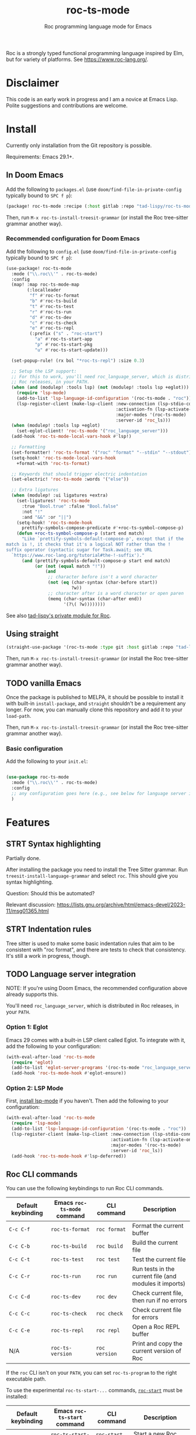 #+title: roc-ts-mode
#+subtitle: Roc programming language mode for Emacs

Roc is a strongly typed functional programming language inspired by Elm, but for variety of platforms. See [[https://www.roc-lang.org/][https://www.roc-lang.org/]].

* Disclaimer

This code is an early work in progress and I am a novice at Emacs Lisp. Polite suggestions and contributions are welcome.

* Install

Currently only installation from the Git repository is possible.

Requirements: Emacs 29.1+.

** In Doom Emacs

Add the following to ~packages.el~ (use ~doom/find-file-in-private-config~ typically bound to ~SPC f p~):

#+begin_src emacs-lisp :noeval
(package! roc-ts-mode :recipe (:host gitlab :repo "tad-lispy/roc-ts-mode"))
#+end_src

Then, run ~M-x roc-ts-install-treesit-grammar~ (or install the Roc tree-sitter grammar another way).

*** Recommended configuration for Doom Emacs

Add the following to ~config.el~ (use ~doom/find-file-in-private-config~ typically bound to ~SPC f p~):

#+begin_src emacs-lisp :noeval
(use-package! roc-ts-mode
  :mode ("\\.roc\\'" . roc-ts-mode)
  :config
  (map! :map roc-ts-mode-map
        (:localleader
         "f" #'roc-ts-format
         "b" #'roc-ts-build
         "t" #'roc-ts-test
         "r" #'roc-ts-run
         "d" #'roc-ts-dev
         "c" #'roc-ts-check
         "e" #'roc-ts-repl
         (:prefix ("s" . "roc-start")
           "a" #'roc-ts-start-app
           "p" #'roc-ts-start-pkg
           "u" #'roc-ts-start-update)))

  (set-popup-rule! (rx bol "*roc-ts-repl") :size 0.3)

  ;; Setup the LSP support:
  ;; For this to work, you'll need roc_language_server, which is distributed in
  ;; Roc releases, in your PATH.
  (when (and (modulep! :tools lsp) (not (modulep! :tools lsp +eglot)))
    (require 'lsp-mode)
    (add-to-list 'lsp-language-id-configuration '(roc-ts-mode . "roc"))
    (lsp-register-client (make-lsp-client :new-connection (lsp-stdio-connection "roc_language_server")
                                          :activation-fn (lsp-activate-on "roc")
                                          :major-modes '(roc-ts-mode)
                                          :server-id 'roc_ls)))
  (when (modulep! :tools lsp +eglot)
    (set-eglot-client! 'roc-ts-mode '("roc_language_server")))
  (add-hook 'roc-ts-mode-local-vars-hook #'lsp!)

  ;; Formatting
  (set-formatter! 'roc-ts-format '("roc" "format" "--stdin" "--stdout") :modes '(roc-ts-mode))
  (setq-hook! 'roc-ts-mode-local-vars-hook
    +format-with 'roc-ts-format)

  ;; Keywords that should trigger electric indentation
  (set-electric! 'roc-ts-mode :words '("else"))

  ;; Extra ligatures
  (when (modulep! :ui ligatures +extra)
    (set-ligatures! 'roc-ts-mode
      :true "Bool.true" :false "Bool.false"
      :not "!"
      :and "&&" :or "||")
    (setq-hook! 'roc-ts-mode-hook
      prettify-symbols-compose-predicate #'+roc-ts-symbol-compose-p)
    (defun +roc-ts-symbol-compose-p (start end match)
      "Like `prettify-symbols-default-compose-p', except that if the
match is !, it checks that it's a logical NOT rather than the !
suffix operator (syntactic sugar for Task.await; see URL
  `https://www.roc-lang.org/tutorial#the-!-suffix')."
      (and (prettify-symbols-default-compose-p start end match)
           (or (not (equal match "!"))
               (and
                ;; character before isn't a word character
                (not (eq (char-syntax (char-before start))
                         ?w))
                ;; character after is a word character or open paren
                (memq (char-syntax (char-after end))
                      '(?\( ?w))))))))
#+end_src

See also [[https://gitlab.com/tad-lispy/nixos-configuration/-/tree/main/doom-emacs/modules/lang/roc][tad-lispy's private module for Roc]].

** Using straight

#+begin_src emacs-lisp
(straight-use-package '(roc-ts-mode :type git :host gitlab :repo "tad-lispy/roc-ts-mode"))
#+end_src

Then, run ~M-x roc-ts-install-treesit-grammar~ (or install the Roc tree-sitter grammar another way).

** TODO vanilla Emacs

Once the package is published to MELPA, it should be possible to install it with built-in ~install-package~, and ~straight~ shouldn't be a requirement any longer. For now, you can manually clone this repository and add it to your ~load-path~.

Then, run ~M-x roc-ts-install-treesit-grammar~ (or install the Roc tree-sitter grammar another way).

*** Basic configuration

Add the following to your ~init.el~:

#+begin_src emacs-lisp :noeval

(use-package roc-ts-mode
  :mode ("\\.roc\\'" . roc-ts-mode)
  :config
  ;; any configuration goes here (e.g., see below for language server integration)...
  )
#+end_src

* Features

** STRT Syntax highlighting

Partially done.

After installing the package you need to install the Tree Sitter grammar. Run ~treesit-install-language-grammar~ and select ~roc~. This should give you syntax highlighting.

Question: Should this be automated?

Relevant discussion: https://lists.gnu.org/archive/html/emacs-devel/2023-11/msg01365.html

** STRT Indentation rules

Tree sitter is used to make some basic indentation rules that aim to be consistent with "roc format", and there are tests to check that consistency. It's still a work in progress, though.

** TODO Language server integration

NOTE: If you're using Doom Emacs, the recommended configuration above already supports this.

You'll need ~roc_language_server~, which is distributed in Roc releases, in your ~PATH~.

*** Option 1: Eglot

Emacs 29 comes with a built-in LSP client called Eglot. To integrate with it, add the following to your configuration:

#+begin_src emacs-lisp :noeval
(with-eval-after-load 'roc-ts-mode
  (require 'eglot)
  (add-to-list 'eglot-server-programs '(roc-ts-mode "roc_language_server"))
  (add-hook 'roc-ts-mode-hook #'eglot-ensure))
#+end_src

*** Option 2: LSP Mode

First, [[https://emacs-lsp.github.io/lsp-mode/page/installation/][install lsp-mode]] if you haven't. Then add the following to your configuration:

#+begin_src emacs-lisp :noeval
(with-eval-after-load 'roc-ts-mode
  (require 'lsp-mode)
  (add-to-list 'lsp-language-id-configuration '(roc-ts-mode . "roc"))
  (lsp-register-client (make-lsp-client :new-connection (lsp-stdio-connection "roc_ls")
                                        :activation-fn (lsp-activate-on "roc")
                                        :major-modes '(roc-ts-mode)
                                        :server-id 'roc_ls))
  (add-hook 'roc-ts-mode-hook #'lsp-deferred))
#+end_src

** Roc CLI commands

You can use the following keybindings to run Roc CLI commands.

| Default keybinding | Emacs ~roc-ts-mode~ command | CLI command   | Description                                            |
|--------------------+-----------------------------+---------------+--------------------------------------------------------|
| ~C-c C-f~          | ~roc-ts-format~             | ~roc format~  | Format the current buffer                              |
| ~C-c C-b~          | ~roc-ts-build~              | ~roc build~   | Build the current file                                 |
| ~C-c C-t~          | ~roc-ts-test~               | ~roc test~    | Test the current file                                  |
| ~C-c C-r~          | ~roc-ts-run~                | ~roc run~     | Run tests in the current file (and modules it imports) |
| ~C-c C-d~          | ~roc-ts-dev~                | ~roc dev~     | Check current file, then run if no errors              |
| ~C-c C-c~          | ~roc-ts-check~              | ~roc check~   | Check current file for errors                          |
| ~C-c C-e~          | ~roc-ts-repl~               | ~roc repl~    | Open a Roc REPL buffer                                 |
| N/A                | ~roc-ts-version~            | ~roc version~ | Print and copy the current version of Roc              |

If the ~roc~ CLI isn't on your ~PATH~, you can set ~roc-ts-program~ to the right executable path.

To use the experimental ~roc-ts-start-...~ commands, [[https://github.com/imclerran/roc-start][~roc-start~]] must be installed:

| Default keybinding | Emacs ~roc-ts-start~ command | CLI command        | Description                                         |
|--------------------+------------------------------+--------------------+-----------------------------------------------------|
| ~C-c C-s C-a~      | ~roc-ts-start-app~           | ~roc-start app~    | Start a new Roc app with ~roc-start~                |
| ~C-c C-s C-p~      | ~roc-ts-start-pkg~           | ~roc-start repl~   | Start a new Roc package with ~roc-start~            |
| ~C-c C-s C-u~      | ~roc-ts-start-update~        | ~roc-start update~ | Fetch the latest packages, platforms, and app stubs |

** Navigation

Commands like ~beginning-of-defun~ (~C-M-a~ by default), ~end-of-defun~ (~C-M-e~), and ~mark-defun~ (~C-M-h~) are supported.
In Doom Emacs, that also means you can use the ~f~ text object (e.g., use ~d i f~ to delete the current function).

[[https://www.gnu.org/software/emacs/manual/html_node/emacs/Imenu.html][imenu]] (~M-g i~) is also supported.

Tree-sitter-based code folding is supported using the [[https://www.gnu.org/software/emacs/manual/html_node/emacs/Hideshow.html][Hideshow minor mode]].

* License

GPLv3

